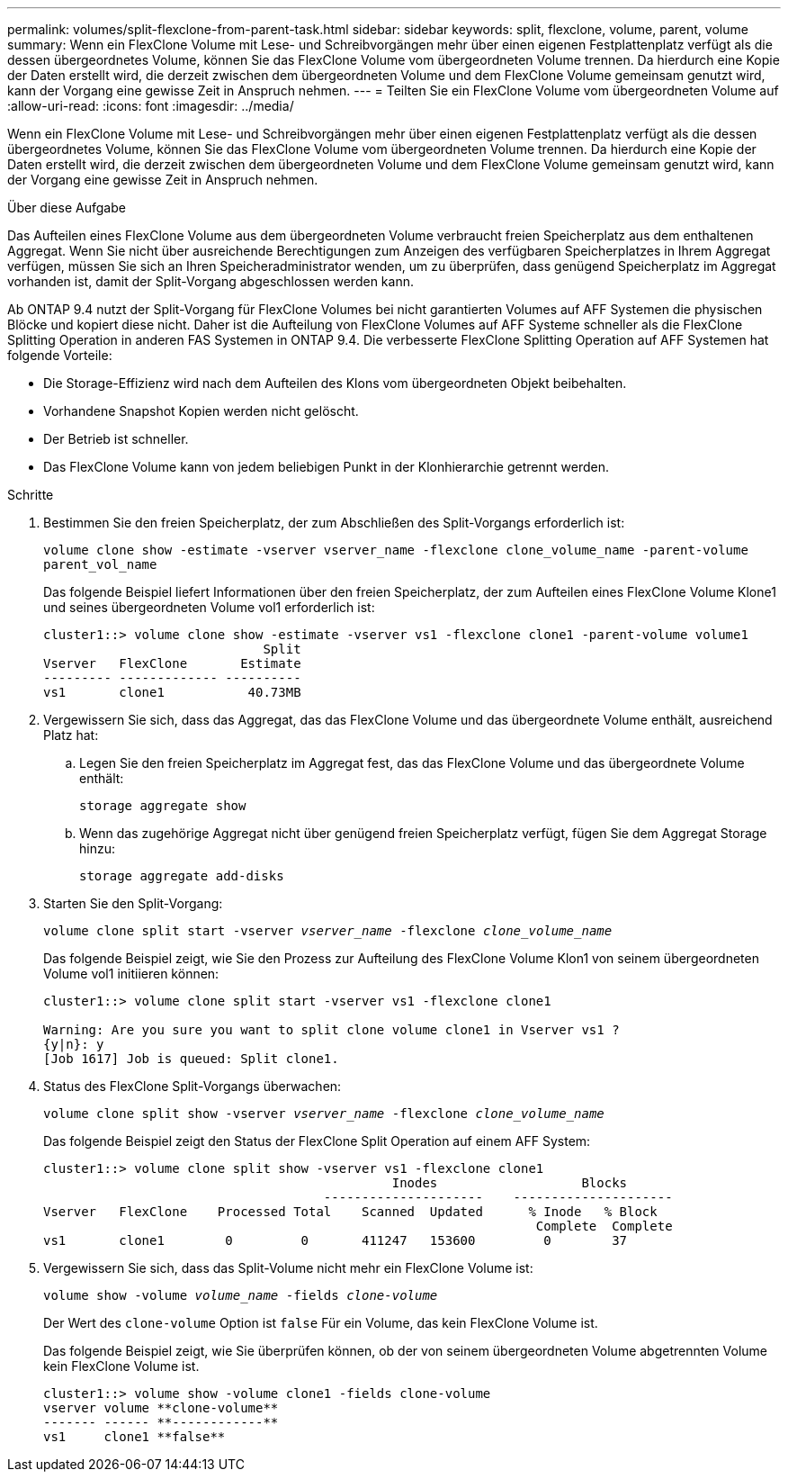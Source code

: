 ---
permalink: volumes/split-flexclone-from-parent-task.html 
sidebar: sidebar 
keywords: split, flexclone, volume, parent, volume 
summary: Wenn ein FlexClone Volume mit Lese- und Schreibvorgängen mehr über einen eigenen Festplattenplatz verfügt als die dessen übergeordnetes Volume, können Sie das FlexClone Volume vom übergeordneten Volume trennen. Da hierdurch eine Kopie der Daten erstellt wird, die derzeit zwischen dem übergeordneten Volume und dem FlexClone Volume gemeinsam genutzt wird, kann der Vorgang eine gewisse Zeit in Anspruch nehmen. 
---
= Teilten Sie ein FlexClone Volume vom übergeordneten Volume auf
:allow-uri-read: 
:icons: font
:imagesdir: ../media/


[role="lead"]
Wenn ein FlexClone Volume mit Lese- und Schreibvorgängen mehr über einen eigenen Festplattenplatz verfügt als die dessen übergeordnetes Volume, können Sie das FlexClone Volume vom übergeordneten Volume trennen. Da hierdurch eine Kopie der Daten erstellt wird, die derzeit zwischen dem übergeordneten Volume und dem FlexClone Volume gemeinsam genutzt wird, kann der Vorgang eine gewisse Zeit in Anspruch nehmen.

.Über diese Aufgabe
Das Aufteilen eines FlexClone Volume aus dem übergeordneten Volume verbraucht freien Speicherplatz aus dem enthaltenen Aggregat. Wenn Sie nicht über ausreichende Berechtigungen zum Anzeigen des verfügbaren Speicherplatzes in Ihrem Aggregat verfügen, müssen Sie sich an Ihren Speicheradministrator wenden, um zu überprüfen, dass genügend Speicherplatz im Aggregat vorhanden ist, damit der Split-Vorgang abgeschlossen werden kann.

Ab ONTAP 9.4 nutzt der Split-Vorgang für FlexClone Volumes bei nicht garantierten Volumes auf AFF Systemen die physischen Blöcke und kopiert diese nicht. Daher ist die Aufteilung von FlexClone Volumes auf AFF Systeme schneller als die FlexClone Splitting Operation in anderen FAS Systemen in ONTAP 9.4. Die verbesserte FlexClone Splitting Operation auf AFF Systemen hat folgende Vorteile:

* Die Storage-Effizienz wird nach dem Aufteilen des Klons vom übergeordneten Objekt beibehalten.
* Vorhandene Snapshot Kopien werden nicht gelöscht.
* Der Betrieb ist schneller.
* Das FlexClone Volume kann von jedem beliebigen Punkt in der Klonhierarchie getrennt werden.


.Schritte
. Bestimmen Sie den freien Speicherplatz, der zum Abschließen des Split-Vorgangs erforderlich ist:
+
`volume clone show -estimate -vserver vserver_name -flexclone clone_volume_name -parent-volume parent_vol_name`

+
Das folgende Beispiel liefert Informationen über den freien Speicherplatz, der zum Aufteilen eines FlexClone Volume Klone1 und seines übergeordneten Volume vol1 erforderlich ist:

+
[listing]
----
cluster1::> volume clone show -estimate -vserver vs1 -flexclone clone1 -parent-volume volume1
                             Split
Vserver   FlexClone       Estimate
--------- ------------- ----------
vs1       clone1           40.73MB
----
. Vergewissern Sie sich, dass das Aggregat, das das FlexClone Volume und das übergeordnete Volume enthält, ausreichend Platz hat:
+
.. Legen Sie den freien Speicherplatz im Aggregat fest, das das FlexClone Volume und das übergeordnete Volume enthält:
+
`storage aggregate show`

.. Wenn das zugehörige Aggregat nicht über genügend freien Speicherplatz verfügt, fügen Sie dem Aggregat Storage hinzu:
+
`storage aggregate add-disks`



. Starten Sie den Split-Vorgang:
+
`volume clone split start -vserver _vserver_name_ -flexclone _clone_volume_name_`

+
Das folgende Beispiel zeigt, wie Sie den Prozess zur Aufteilung des FlexClone Volume Klon1 von seinem übergeordneten Volume vol1 initiieren können:

+
[listing]
----
cluster1::> volume clone split start -vserver vs1 -flexclone clone1

Warning: Are you sure you want to split clone volume clone1 in Vserver vs1 ?
{y|n}: y
[Job 1617] Job is queued: Split clone1.
----
. Status des FlexClone Split-Vorgangs überwachen:
+
`volume clone split show -vserver _vserver_name_ -flexclone _clone_volume_name_`

+
Das folgende Beispiel zeigt den Status der FlexClone Split Operation auf einem AFF System:

+
[listing]
----
cluster1::> volume clone split show -vserver vs1 -flexclone clone1
                                              Inodes                   Blocks
                                     ---------------------    ---------------------
Vserver   FlexClone    Processed Total    Scanned  Updated      % Inode   % Block
                                                                 Complete  Complete
vs1       clone1        0         0       411247   153600         0        37
----
. Vergewissern Sie sich, dass das Split-Volume nicht mehr ein FlexClone Volume ist:
+
`volume show -volume _volume_name_ -fields _clone-volume_`

+
Der Wert des `clone-volume` Option ist `false` Für ein Volume, das kein FlexClone Volume ist.

+
Das folgende Beispiel zeigt, wie Sie überprüfen können, ob der von seinem übergeordneten Volume abgetrennten Volume kein FlexClone Volume ist.

+
[listing]
----
cluster1::> volume show -volume clone1 -fields clone-volume
vserver volume **clone-volume**
------- ------ **------------**
vs1     clone1 **false**
----

